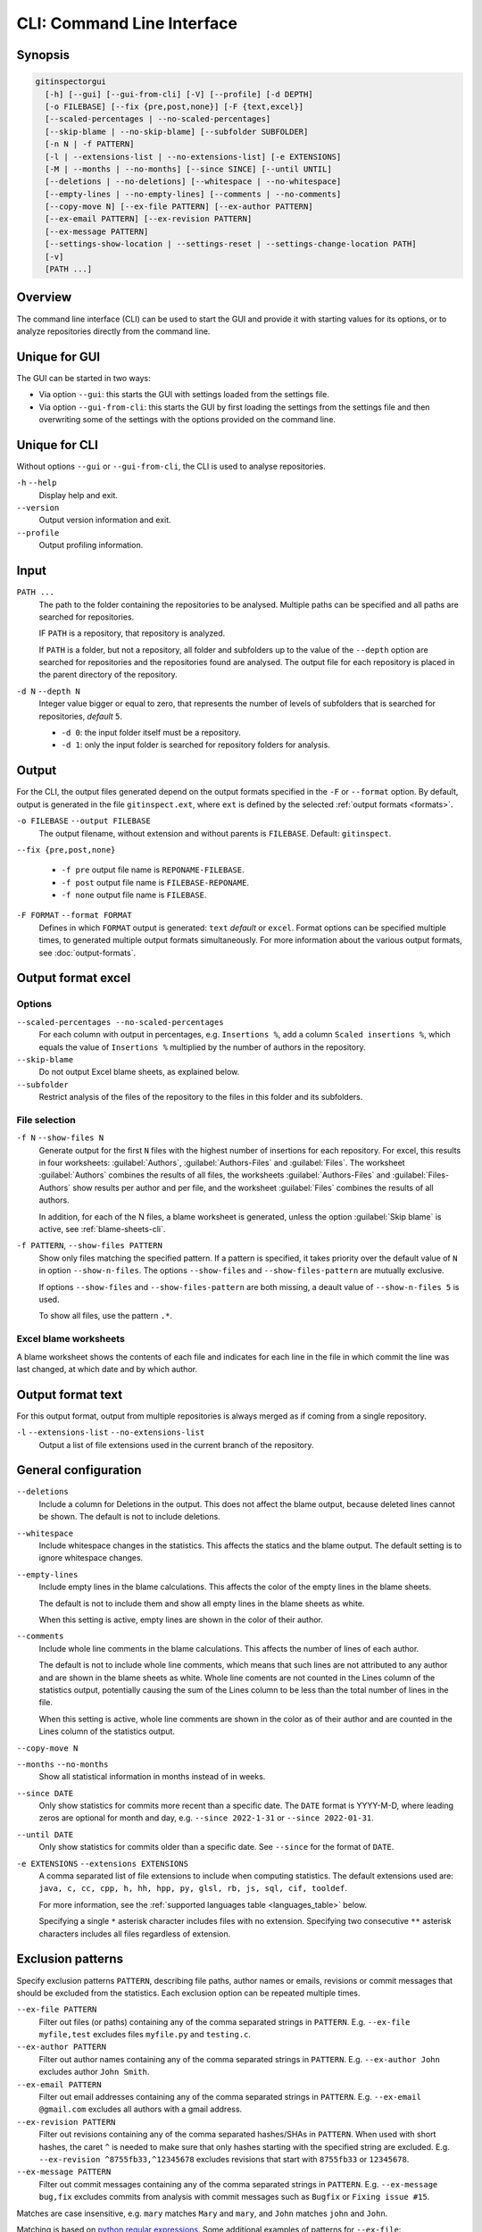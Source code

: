 CLI: Command Line Interface
===========================
Synopsis
--------

.. code:: text

  gitinspectorgui
    [-h] [--gui] [--gui-from-cli] [-V] [--profile] [-d DEPTH]
    [-o FILEBASE] [--fix {pre,post,none}] [-F {text,excel}]
    [--scaled-percentages | --no-scaled-percentages]
    [--skip-blame | --no-skip-blame] [--subfolder SUBFOLDER]
    [-n N | -f PATTERN]
    [-l | --extensions-list | --no-extensions-list] [-e EXTENSIONS]
    [-M | --months | --no-months] [--since SINCE] [--until UNTIL]
    [--deletions | --no-deletions] [--whitespace | --no-whitespace]
    [--empty-lines | --no-empty-lines] [--comments | --no-comments]
    [--copy-move N] [--ex-file PATTERN] [--ex-author PATTERN]
    [--ex-email PATTERN] [--ex-revision PATTERN]
    [--ex-message PATTERN]
    [--settings-show-location | --settings-reset | --settings-change-location PATH]
    [-v]
    [PATH ...]

Overview
--------
The command line interface (CLI) can be used to start the GUI and provide it
with starting values for its options, or to analyze repositories directly from
the command line.

Unique for GUI
--------------
The GUI can be started in two ways:

-  Via option ``--gui``: this starts the GUI with settings loaded from the
   settings file.
-  Via option ``--gui-from-cli``: this starts the GUI by first loading the
   settings from the settings file and then overwriting some of the settings with the
   options provided on the command line.

Unique for CLI
--------------
Without options ``--gui`` or ``--gui-from-cli``, the CLI is used to analyse
repositories.

``-h`` ``--help``
  Display help and exit.

``--version``
  Output version information and exit.

``--profile``
  Output profiling information.

Input
-----
``PATH ...``
  The path to the folder containing the repositories to be analysed. Multiple
  paths can be specified and all paths are searched for repositories.

  IF ``PATH`` is a repository, that repository is analyzed.

  If ``PATH`` is a folder, but not a repository, all folder and subfolders up to
  the value of the ``--depth``  option are searched for repositories and the
  repositories found are analysed. The output file for each repository is placed
  in the parent directory of the repository.

``-d N`` ``--depth N``
  Integer value bigger or equal to zero, that represents the number of levels of
  subfolders that is searched for repositories, *default* ``5``.

  * ``-d 0``: the input folder itself must be a repository.
  * ``-d 1``: only the input folder is searched for repository folders for
    analysis.

Output
------
For the CLI, the output files generated depend on the output formats specified
in the ``-F`` or ``--format`` option. By default, output is generated in the
file ``gitinspect.ext``, where ``ext`` is defined by the selected :ref:`output
formats <formats>`.

``-o FILEBASE`` ``--output FILEBASE``
  The output filename, without extension and without parents is ``FILEBASE``.
  Default: ``gitinspect``.

``--fix {pre,post,none}``

  * ``-f pre`` output file name is ``REPONAME-FILEBASE``.
  * ``-f post`` output file name is ``FILEBASE-REPONAME``.
  * ``-f none`` output file name is ``FILEBASE``.

.. _formats:

``-F FORMAT`` ``--format FORMAT``
  Defines in which ``FORMAT`` output is generated: ``text`` *default* or
  ``excel``. Format options can be specified multiple times, to generated
  multiple output formats simultaneously. For more information about the various
  output formats, see :doc:`output-formats`.

Output format excel
-------------------
Options
^^^^^^^
``--scaled-percentages --no-scaled-percentages``
  For each column with output in percentages, e.g. ``Insertions %``, add a
  column ``Scaled insertions %``, which equals the value of ``Insertions %``
  multiplied by the number of authors in the repository.

``--skip-blame``
  Do not output Excel blame sheets, as explained below.

``--subfolder``
  Restrict analysis of the files of the repository to the files in this folder
  and its subfolders.

File selection
^^^^^^^^^^^^^^
``-f N`` ``--show-files N``
  Generate output for the first ``N`` files with the highest number of
  insertions for each repository. For excel, this results in four worksheets:
  :guilabel:`Authors`, :guilabel:`Authors-Files` and :guilabel:`Files`. The
  worksheet :guilabel:`Authors` combines the results of all files, the
  worksheets :guilabel:`Authors-Files` and :guilabel:`Files-Authors` show
  results per author and per file, and the worksheet :guilabel:`Files` combines
  the results of all authors.

  In addition, for each of the N files, a blame worksheet is generated, unless
  the option :guilabel:`Skip blame` is active, see :ref:`blame-sheets-cli`.

``-f PATTERN``, ``--show-files PATTERN``
  Show only files matching the specified pattern. If a pattern is specified, it
  takes priority over the default value of ``N`` in option ``--show-n-files``.
  The options ``--show-files`` and ``--show-files-pattern`` are mutually
  exclusive.

  If options ``--show-files`` and ``--show-files-pattern`` are both missing, a
  deault value of ``--show-n-files 5`` is used.

  To show all files, use the pattern ``.*``.

.. _blame-sheets-cli:

Excel blame worksheets
^^^^^^^^^^^^^^^^^^^^^^
A blame worksheet shows the contents of each file and indicates for each line
in the file in which commit the line was last changed, at which date and by
which author.

Output format text
------------------
For this output format, output from multiple repositories is always merged as if
coming from a single repository.

``-l`` ``--extensions-list`` ``--no-extensions-list``
  Output a list of file extensions used in the current branch of the
  repository.


General configuration
---------------------
``--deletions``
  Include a column for Deletions in the output. This does not affect the blame
  output, because deleted lines cannot be shown. The default is not to include
  deletions.

``--whitespace``
    Include whitespace changes in the statistics. This affects the statics and
    the blame output. The default setting is to ignore whitespace changes.

``--empty-lines``
  Include empty lines in the blame calculations. This affects the color of the
  empty lines in the blame sheets.

  The default is not to include them and show all empty lines in the blame
  sheets as white.

  When this setting is active, empty lines are shown in the color of their
  author.

``--comments``
  Include whole line comments in the blame calculations. This affects the number
  of lines of each author.

  The default is not to include whole line comments, which means that such lines
  are not attributed to any author and are shown in the blame sheets as white.
  Whole line coments are not counted in the Lines column of the statistics
  output, potentially causing the sum of the Lines column to be less than the
  total number of lines in the file.

  When this setting is active, whole line comments are shown in the color as of
  their author and are counted in the Lines column of the statistics output.

``--copy-move N``
  .. include:: opt-hard.inc

``--months`` ``--no-months``
  Show all statistical information in months instead of in weeks.

``--since DATE``
  Only show statistics for commits more recent than a specific date. The
  ``DATE`` format is YYYY-M-D, where leading zeros are optional for month and
  day, e.g.
  ``--since 2022-1-31`` or ``--since 2022-01-31``.

``--until DATE``
  Only show statistics for commits older than a specific date. See ``--since``
  for the format of ``DATE``.

``-e EXTENSIONS`` ``--extensions EXTENSIONS``
  A comma separated list of file extensions to include when computing
  statistics. The default extensions used are: ``java, c, cc, cpp, h, hh,
  hpp, py, glsl, rb, js, sql, cif, tooldef``.

  For more information, see the :ref:`supported languages table
  <languages_table>` below.

  Specifying a single ``*`` asterisk character includes files with no extension.
  Specifying two consecutive ``**`` asterisk characters includes all files
  regardless of extension.


Exclusion patterns
------------------
Specify exclusion patterns ``PATTERN``, describing file paths, author names or
emails, revisions or commit messages that should be excluded from the
statistics. Each exclusion option can be repeated multiple times.

``--ex-file PATTERN``
  Filter out files (or paths) containing any of the comma separated strings
  in ``PATTERN``. E.g. ``--ex-file myfile,test`` excludes files ``myfile.py``
  and ``testing.c``.

``--ex-author PATTERN``
  Filter out author names containing any of the comma separated strings in
  ``PATTERN``. E.g. ``--ex-author John`` excludes author ``John Smith``.

``--ex-email PATTERN``
  Filter out email addresses containing any of the comma separated strings
  in ``PATTERN``. E.g. ``--ex-email @gmail.com`` excludes all authors with a
  gmail address.

``--ex-revision PATTERN``
  Filter out revisions containing any of the comma separated hashes/SHAs
  in ``PATTERN``. When used with short hashes, the caret ``^`` is needed to make
  sure that only hashes starting with the specified string are excluded. E.g.
  ``--ex-revision ^8755fb33,^12345678`` excludes revisions
  that start with ``8755fb33`` or ``12345678``.

``--ex-message PATTERN``
  Filter out commit messages containing any of the comma separated strings
  in ``PATTERN``. E.g. ``--ex-message bug,fix`` excludes commits from analysis
  with commit messages such as ``Bugfix`` or ``Fixing issue #15``.

Matches are case insensitive, e.g. ``mary`` matches ``Mary`` and ``mary``, and
``John`` matches ``john`` and ``John``.

Matching is based on `python regular expressions
<https://docs.python.org/3/library/re.html>`_. Some additional examples of
patterns for ``--ex-file``:

``^init``
  Filter out statistics from all files starting with ``init``, e.g. ``init.py``.

``init$``
  Filter out statistics from all files ending with ``init``, e.g. ``myinit``.

``^init$``
  Filter out statistics from the file ``init``.

``init``
  Filter out statistics from all files containing ``init``, e.g. ``myinit``,
  ``init.py`` or ``myinit.py``.


Saved GUI settings
------------------
``--settings-reset``
  Reset the saved GUI settings to their default values.

``--settings-show-location``
  Print the location of the GUI settings file.

``--settings-change-location PATH``
  Change the location of the GUI settings file to ``PATH``.



Debugging
---------
``-v``, ``--verbose``
  More verbose output for each ``v``, e.g. ``-vv``.


.. _languages_table:

Supported languages
-------------------

To be defined.

.. .. list-table::

..   * - Language
..     - Comments
..     - Metrics
..     - File extensions
..     - Included in analysis by default
..   * - CIF
..     - Yes
..     - No
..     - cif
..     -  Yes
..   * - ToolDef
..     -  No
..     -  No
..     -  tooldef
..     -  Yes
..   * - ADA
..     - Yes
..     - No
..     - ada, adb, ads
..     - No
..   * - C
..     - Yes
..     - Yes
..     - c, h
..     - Yes
..   * - C++
..     - Yes
..     - Yes
..     - cc, h, hh, hpp
..     - Yes
..   * - C#
..     - Yes
..     - Yes
..     - cs
..     - No
..   * - GNU Gettext
..     - Yes
..     - No
..     - po, pot
..     - No
..   * - Haskell
..     - Yes
..     - No
..     - hs
..     - No
..   * - HTML
..     - Yes
..     - No
..     - html
..     - No
..   * - Java
..     - Yes
..     - Yes
..     - java
..     - Yes
..   * - JavaScript
..     - Yes
..     - Yes
..     - js
..     - Yes
..   * - LaTeX
..     - Yes
..     - No
..     - tex
..     - No
..   * - OCaml
..     - Yes
..     - No
..     - ml, mli
..     - No
..   * - OpenGL Shading Language
..     - Yes
..     - No
..     - glsl
..     - Yes
..   * - Perl
..     - Yes
..     - No
..     - pl
..     - No
..   * - PHP
..     - Yes
..     - No
..     - php
..     - No
..   * - Python
..     - Yes
..     - Yes
..     - py
..     - Yes
..   * - Ruby
..     - Yes
..     - No
..     - rb
..     - Yes
..   * - Scala
..     - Yes
..     - No
..     - scala
..     - No
..   * - SQL
..     - Yes
..     - No
..     - sql
..     - Yes
..   * - XML
..     - Yes
..     - No
..     - xml, jspx
..     - No
